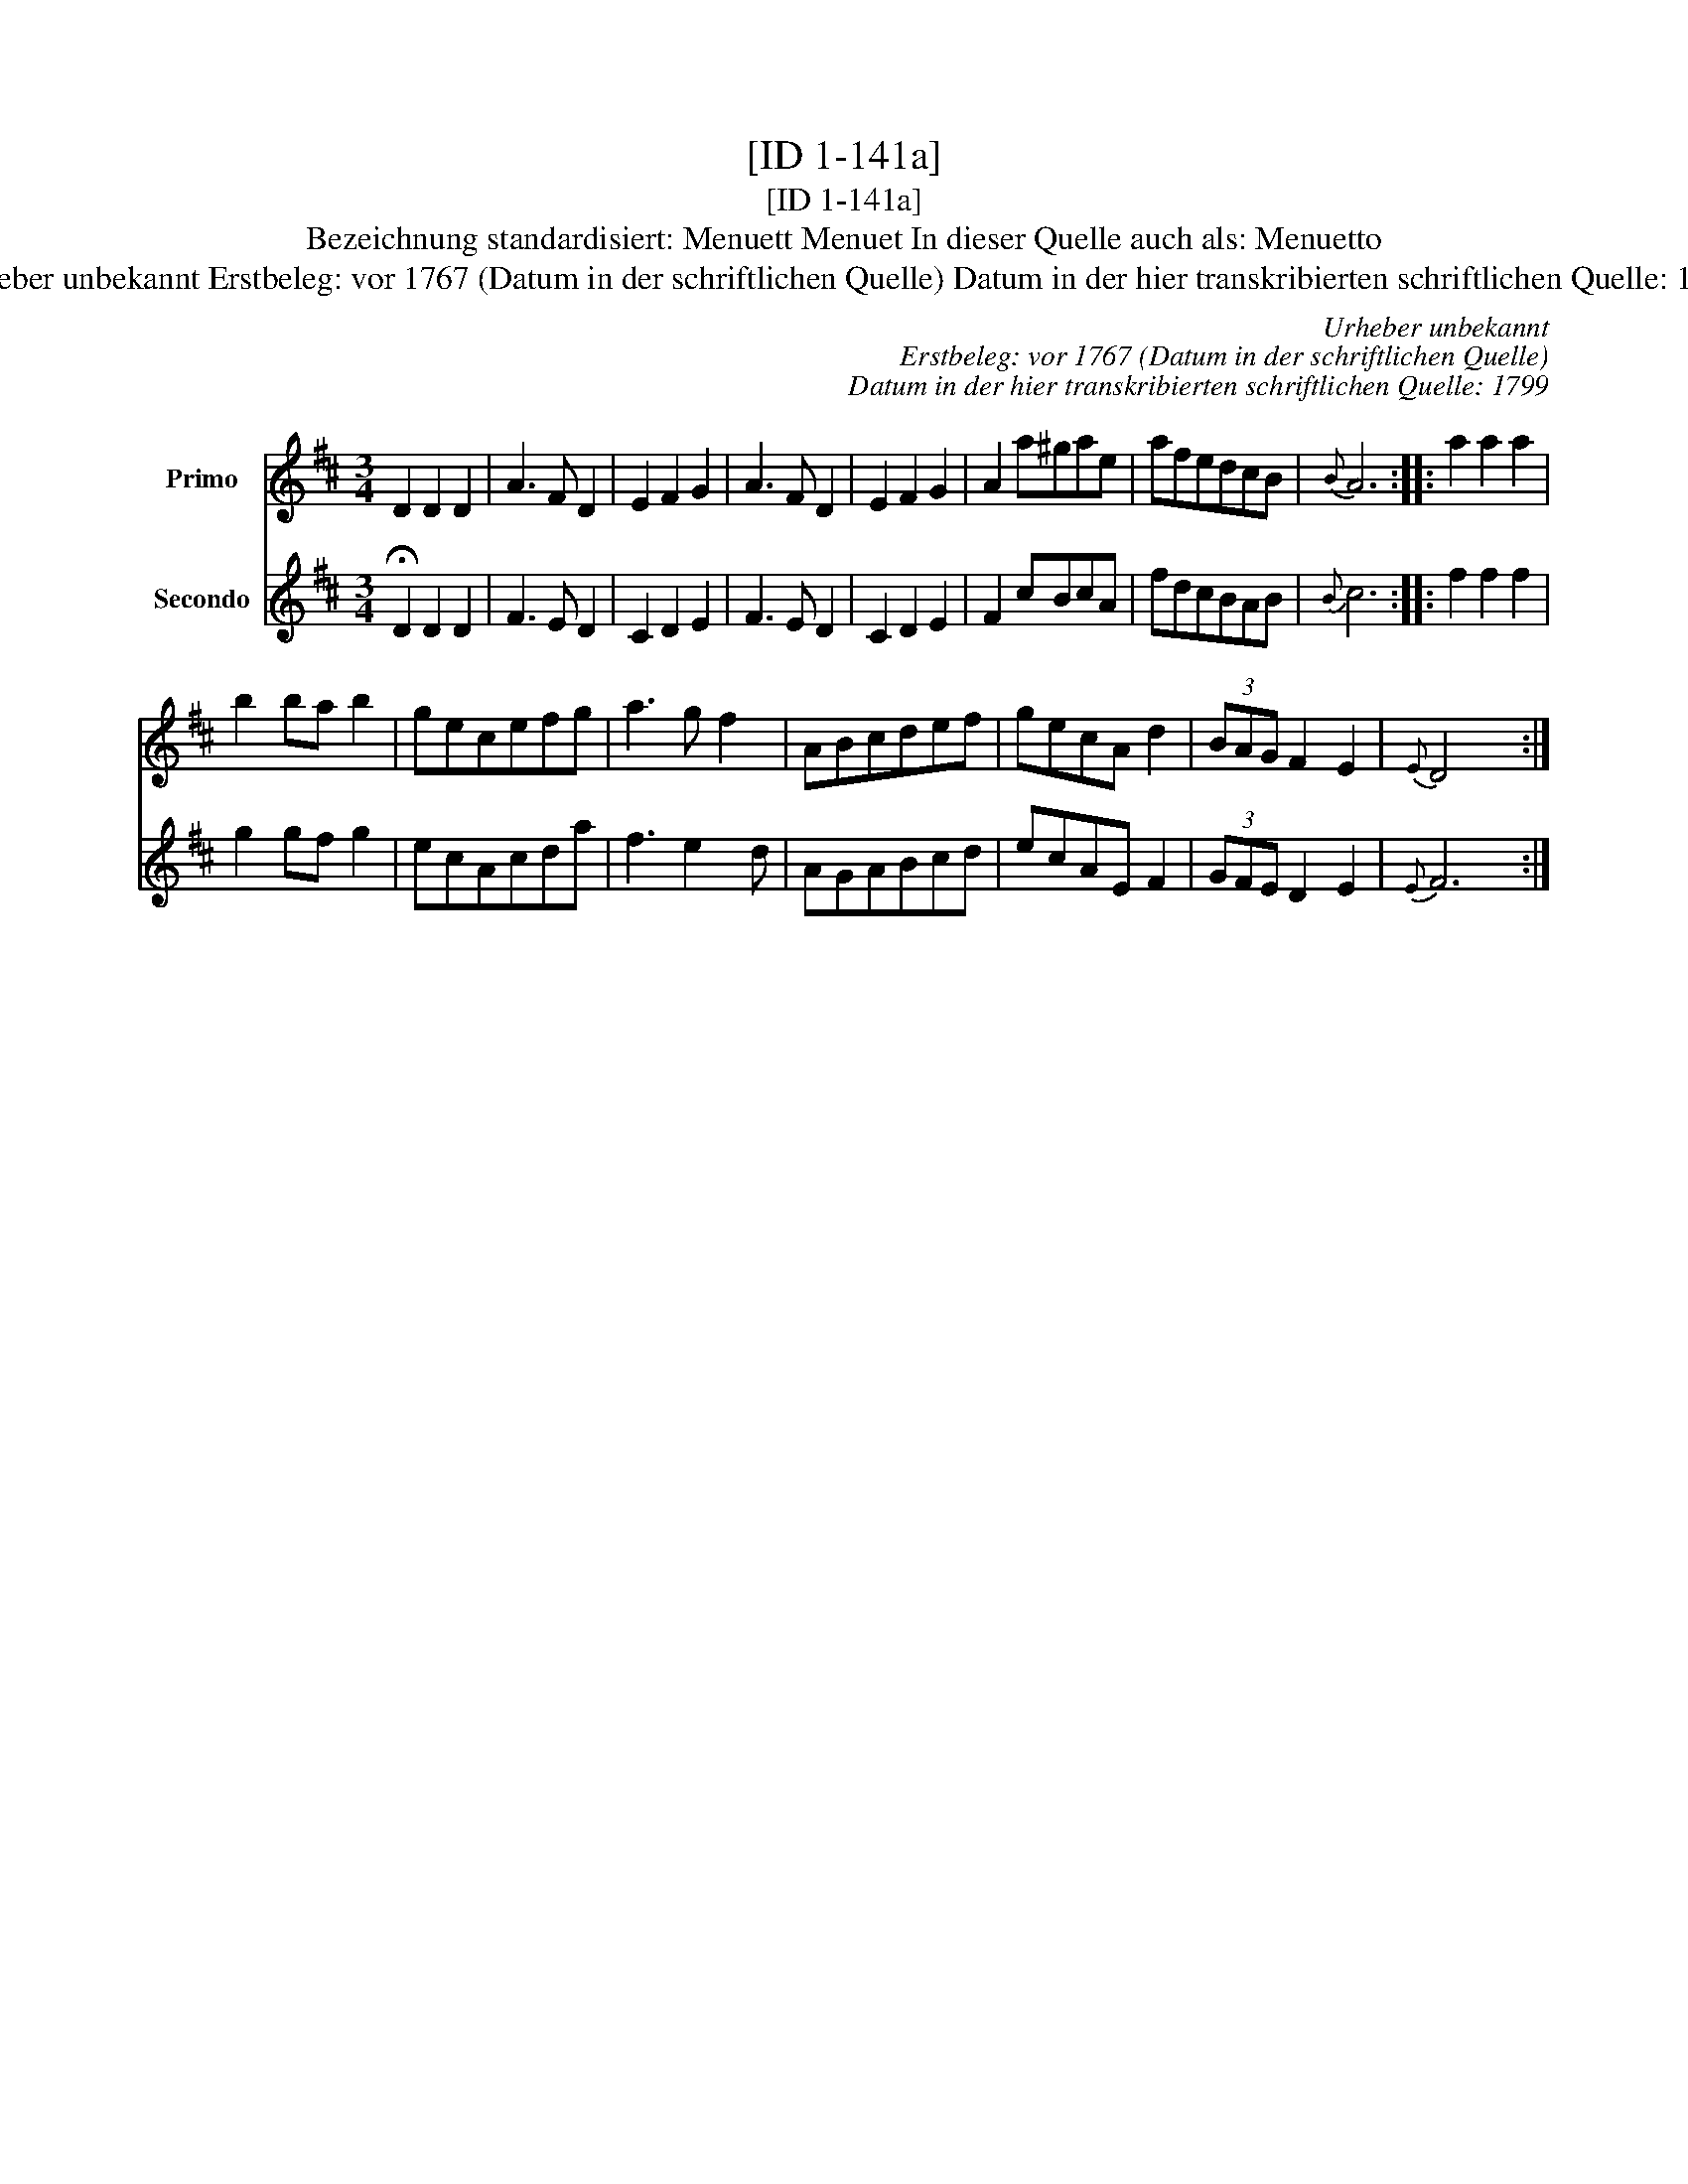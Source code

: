 X:1
T:[ID 1-141a]
T:[ID 1-141a]
T:Bezeichnung standardisiert: Menuett Menuet In dieser Quelle auch als: Menuetto
T:Urheber unbekannt Erstbeleg: vor 1767 (Datum in der schriftlichen Quelle) Datum in der hier transkribierten schriftlichen Quelle: 1799
C:Urheber unbekannt
C:Erstbeleg: vor 1767 (Datum in der schriftlichen Quelle)
C:Datum in der hier transkribierten schriftlichen Quelle: 1799
%%score 1 2
L:1/8
M:3/4
K:D
V:1 treble nm="Primo"
V:2 treble nm="Secondo"
V:1
 D2 D2 D2 | A3 F D2 | E2 F2 G2 | A3 F D2 | E2 F2 G2 | A2 a^gae | afedcB |{B} A6 :: a2 a2 a2 | %9
 b2 ba b2 | gecefg | a3 g f2 | ABcdef | gecA d2 | (3BAG F2 E2 |{E} D4 x2 :| %16
V:2
 !fermata!D2 D2 D2 | F3 E D2 | C2 D2 E2 | F3 E D2 | C2 D2 E2 | F2 cBcA | fdcBAB |{B} c6 :: %8
 f2 f2 f2 | g2 gf g2 | ecAcda | f3 e2 d | AGABcd | ecAE F2 | (3GFE D2 E2 |{E} F6 :| %16


